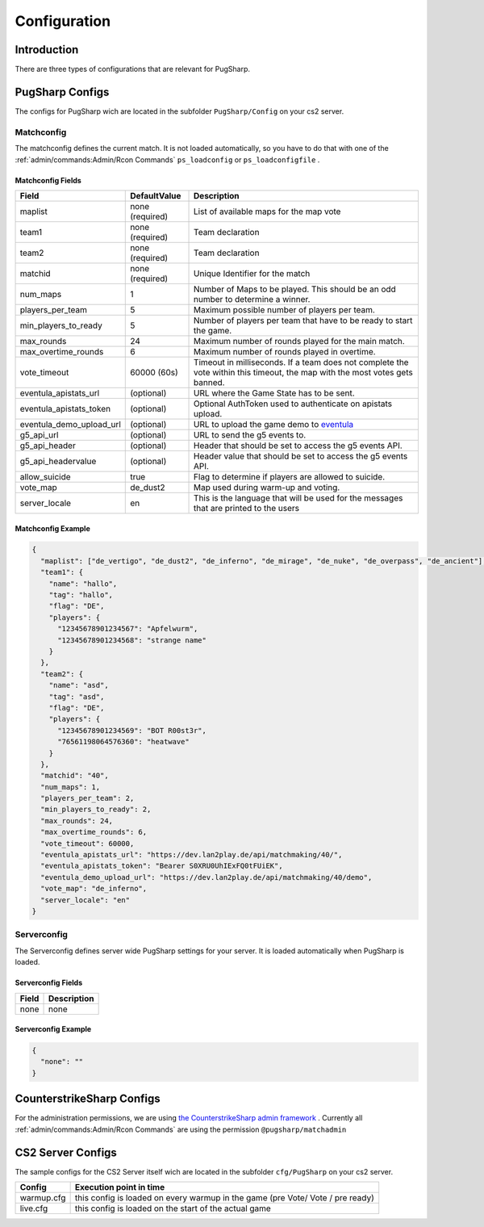 Configuration
==================================================

Introduction
----------------------------------------
There are three types of configurations that are relevant for PugSharp. 


PugSharp Configs
----------------------------------------

The configs for PugSharp wich are located in the subfolder ``PugSharp/Config`` on your cs2 server.

Matchconfig
........................
The matchconfig defines the current match. It is not loaded automatically, so you have to do that with one of the :ref:`admin/commands:Admin/Rcon Commands` ``ps_loadconfig`` or ``ps_loadconfigfile`` .

Matchconfig Fields
'''''''''''''''''''''
+--------------------------+-----------------+-------------------------------------------------------------------------------------------+
|          Field           |  DefaultValue   |                                        Description                                        |
+==========================+=================+===========================================================================================+
| maplist                  | none (required) | List of available maps for the map vote                                                   |
+--------------------------+-----------------+-------------------------------------------------------------------------------------------+
| team1                    | none (required) | Team declaration                                                                          |
+--------------------------+-----------------+-------------------------------------------------------------------------------------------+
| team2                    | none (required) | Team declaration                                                                          |
+--------------------------+-----------------+-------------------------------------------------------------------------------------------+
| matchid                  | none (required) | Unique Identifier for the match                                                           |
+--------------------------+-----------------+-------------------------------------------------------------------------------------------+
| num_maps                 | 1               | Number of Maps to be played. This should be an odd number to determine a winner.          |
+--------------------------+-----------------+-------------------------------------------------------------------------------------------+
| players_per_team         | 5               | Maximum possible number of players per team.                                              |
+--------------------------+-----------------+-------------------------------------------------------------------------------------------+
| min_players_to_ready     | 5               | Number of players per team that have to be ready to start the game.                       |
+--------------------------+-----------------+-------------------------------------------------------------------------------------------+
| max_rounds               | 24              | Maximum number of rounds played for the main match.                                       |
+--------------------------+-----------------+-------------------------------------------------------------------------------------------+
| max_overtime_rounds      | 6               | Maximum number of rounds played in overtime.                                              |
+--------------------------+-----------------+-------------------------------------------------------------------------------------------+
| vote_timeout             | 60000 (60s)     | Timeout in milliseconds. If a team does not complete the vote within this timeout, the    |
|                          |                 | map with the most votes gets banned.                                                      |
+--------------------------+-----------------+-------------------------------------------------------------------------------------------+
| eventula_apistats_url    | (optional)      | URL where the Game State has to be sent.                                                  |
+--------------------------+-----------------+-------------------------------------------------------------------------------------------+
| eventula_apistats_token  | (optional)      | Optional AuthToken used to authenticate on apistats upload.                               |
+--------------------------+-----------------+-------------------------------------------------------------------------------------------+
| eventula_demo_upload_url | (optional)      | URL to upload the game demo to `eventula <https://github.com/Lan2Play/eventula-manager>`_ |
+--------------------------+-----------------+-------------------------------------------------------------------------------------------+
| g5_api_url               | (optional)      | URL to send the g5 events to.                                                             |
+--------------------------+-----------------+-------------------------------------------------------------------------------------------+
| g5_api_header            | (optional)      | Header that should be set to access the g5 events API.                                    |
+--------------------------+-----------------+-------------------------------------------------------------------------------------------+
| g5_api_headervalue       | (optional)      | Header value that should be set to access the g5 events API.                              |
+--------------------------+-----------------+-------------------------------------------------------------------------------------------+
| allow_suicide            | true            | Flag to determine if players are allowed to suicide.                                      |
+--------------------------+-----------------+-------------------------------------------------------------------------------------------+
| vote_map                 | de_dust2        | Map used during warm-up and voting.                                                       |
+--------------------------+-----------------+-------------------------------------------------------------------------------------------+
| server_locale            | en              | This is the language that will be used for the messages that are printed to the users     |
+--------------------------+-----------------+-------------------------------------------------------------------------------------------+
    
Matchconfig Example
'''''''''''''''''''''

.. code-block:: json

   {
     "maplist": ["de_vertigo", "de_dust2", "de_inferno", "de_mirage", "de_nuke", "de_overpass", "de_ancient"],
     "team1": {
       "name": "hallo",
       "tag": "hallo",
       "flag": "DE",
       "players": {
         "12345678901234567": "Apfelwurm",
         "12345678901234568": "strange name"
       }
     },
     "team2": {
       "name": "asd",
       "tag": "asd",
       "flag": "DE",
       "players": {
         "12345678901234569": "BOT R00st3r",
         "76561198064576360": "heatwave"
       }
     },
     "matchid": "40",
     "num_maps": 1,
     "players_per_team": 2,
     "min_players_to_ready": 2,
     "max_rounds": 24,
     "max_overtime_rounds": 6,
     "vote_timeout": 60000,
     "eventula_apistats_url": "https://dev.lan2play.de/api/matchmaking/40/",
     "eventula_apistats_token": "Bearer S0XRU0UhIExFQ0tFUiEK",
     "eventula_demo_upload_url": "https://dev.lan2play.de/api/matchmaking/40/demo",
     "vote_map": "de_inferno",
     "server_locale": "en"
   }

Serverconfig
........................
The Serverconfig defines server wide PugSharp settings for your server. It is loaded automatically when PugSharp is loaded.

Serverconfig Fields
'''''''''''''''''''''
+-------+-------------+
| Field | Description |
+=======+=============+
| none  | none        |
+-------+-------------+

Serverconfig Example
'''''''''''''''''''''

.. code-block:: json

   {
     "none": ""
   }


CounterstrikeSharp Configs
----------------------------------------

For the administration permissions, we are using `the CounterstrikeSharp admin framework <https://docs.cssharp.dev/admin-framework/defining-admins/#standard-permissions>`_ .
Currently all :ref:`admin/commands:Admin/Rcon Commands` are using the permission ``@pugsharp/matchadmin`` 


CS2 Server Configs
----------------------------------------

The sample configs for the CS2 Server itself wich are located in the subfolder ``cfg/PugSharp`` on your cs2 server.

+------------+--------------------------------------------------------------------------------+
|   Config   |                            Execution point in time                             |
+============+================================================================================+
| warmup.cfg | this config is loaded on every warmup in the game (pre Vote/ Vote / pre ready) |
+------------+--------------------------------------------------------------------------------+
| live.cfg   | this config is loaded on the start of the actual game                          |
+------------+--------------------------------------------------------------------------------+